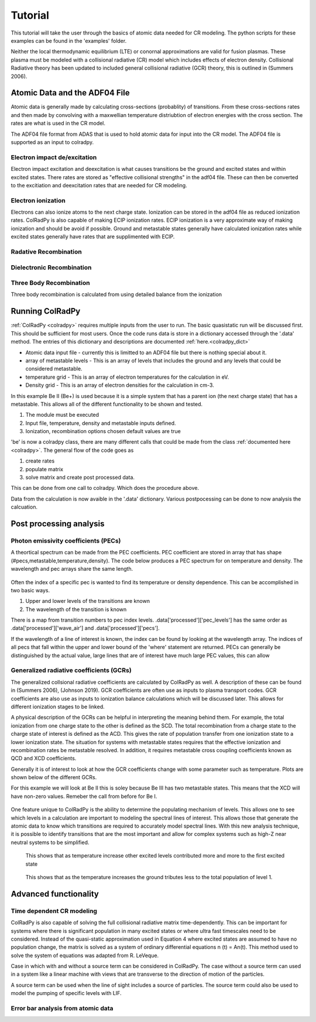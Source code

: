=============
Tutorial
=============
This tutorial will take the user through the basics of atomic data needed for CR modeling.
The python scripts for these examples can be found in the 'examples' folder.

Neither the local thermodynamic equilibrium (LTE) or conornal approximations are valid for fusion plasmas.
These plasma must be modeled with a collisional radiative (CR) model which includes effects of electron density.
Collisional Radiative theory has been updated to included general collisional radiative (GCR) theory, this is
outlined in (Summers 2006).

Atomic Data and the ADF04 File
==============================
Atomic data is generally made by calculating cross-sections (probablity) of transitions.
From these cross-sections rates and then made by convolving with a maxwellian temperature distriubtion of electron
energies with the cross section. The rates are what is used in the CR model.

The ADF04 file format from ADAS that is used to hold atomic data for input into the CR model. The ADF04 file is supported as
an input to colradpy.

Electron impact de/excitation
-----------------------------
Electron impact excitation and deexcitation is what causes transitions be the ground and excited states and within excited
states. There rates are stored as "effective collisional strengths" in the adf04 file. These can then be converted to the
excitiation and deexcitation rates that are needed for CR modeling.

Electron ionization
-------------------
Electrons can also ionize atoms to the next charge state. Ionization can be stored in the adf04 file as reduced ionization
rates. ColRadPy is also capable of making ECIP ionization rates. ECIP ionization is a very approximate way of making ionization
and should be avoid if possible. Ground and metastable states generally have calculated ionization rates while excited states
generally have rates that are supplimented with ECIP.

Radative Recombination
----------------------


Dielectronic Recombination
----------------------


Three Body Recombination
------------------------
Three body recombination is calculated from using detailed balance from the ionization


Running ColRadPy
================

:ref:`ColRadPy <colradpy>` requires multiple inputs from the user to run.
The basic quasistatic run will be discussed first. This should be sufficient for most users.
Once the code runs data is store in a dictionary accessed through the '.data' method.
The entries of this dictionary and descriptions are documented :ref:`here.<colradpy_dict>`

* Atomic data input file - currently this is limitted to an ADF04 file but there is nothing special about it.

* array of metastable levels - This is an array of levels that includes the ground and any levels that could be considered metastable.

* temperature grid - This is an array of electron temperatures for the calculation in eV.

* Density grid     - This is an array of electron densities for the calculation in cm-3.




In this example Be II (Be+) is used because it is a simple system that has a parent ion
(the next charge state) that has a metastable.
This allows all of the different functionality to be shown and tested.


#. The module  must be executed
#. Input file, temperature, density and metastable inputs defined.
#. Ionization, recombination options chosen default values are true


.. code-block:: python
   :linenos:

   import sys
   sys.path.append('../')
   from colradpy_class import colradpy
   import numpy as np

   fil = 'cpb03_ls#be0.dat' #adf04 file
   temperature_arr = np.linspace(1,100,100) #eV
   metastable_levels = np.array([0])   #metastable level, just ground chosen here
   density_arr =     np.array([1.e13,4.e14]) # cm-3
   be = colradpy(fil,metastable_levels,temperature_arr,density_arr,use_recombination=True,
		 use_recombination_three_body = True,use_ionization=True,suppliment_with_ecip=True)
   
'be' is now a colradpy class, there are many different calls that could be made from the class :ref:`documented here <colradpy>`.
The general flow of the code goes as


#. create rates
#. populate matrix
#. solve matrix and create post processed data.

   
.. code-block:: python
   :linenos:

   if(be.data['user']['use_ionization']):
       be.make_ioniz_from_reduced_ionizrates()
   if(be.data['user']['suppliment_with_ecip']):
       be.make_ecip()
       be.suppliment_with_ecip()
   if(be.data['user']['use_recombination']):
       be.make_recombination_rates_from_file()
   if(be.data['user']['use_recombination_three_body']):
       be.make_three_body_recombination()
       
   
.. code-block:: python
   :linenos:

   be.populate_cr_matrix()


.. code-block:: python
   :linenos:

   be.solve_quasi_static()
   
   
This can be done from one call to colradpy. Which does the procedure above.

.. code-block:: python
   :linenos:

   be.solve_cr_qausistatic()


Data from the calculation is now avaible in the '.data' dictionary.
Various postpocessing can be done to now analysis the calcuation.



Post processing analysis
=========================



Photon emissivity coefficients (PECs)
--------------------------------------

A theortical spectrum can be made from the PEC coefficients.
PEC coefficient are stored in array that has shape (#pecs,metastable,temperature,density).
The code below produces a PEC spectrum for on temperature and density.
The wavelength and pec arrays share the same length.

.. code-block:: python
   :linenos:

   import matplotlib.pyplot as plt
   plt.ion()
   met = 0 #metastable 0, this corresponds to the ground state
   te = 0 #first temperature in the grid
   ne = 0 #frist density in the grid

   fig, ax1 = plt.subplots(1,1,figsize=(16/3.,9/3.),dpi=300)
   fig.subplots_adjust(bottom=0.15,top=0.92,left=0.105,right=0.965)
   ax1.vlines(be.data['processed']['wave_air'],
	      np.zeros_like(be.data['processed']['wave_air']),
	      be.data['processed']['pecs'][:,met,te,ne])
   ax1.set_xlim(0,1000)
   ax1.set_title('PEC spectrum  T$_e$=' +str(be.data['user']['temp_grid'][te])+\
		 ' eV  ne=' + "%0.*e"%(2,be.data['user']['dens_grid'][ne]) + ' cm$^{-3}$',size=10)
   ax1.set_xlabel('Wavelength (nm)')
   ax1.set_ylabel('PEC (ph cm$^{-3}$ s$^{-1}$)')


.. figure:: be0_pec_0_1000.png
   :scale: 50 %
   :alt: Be I pecs 0-1000 nm


   
Often the index of a specific pec is wanted to find its temperature or density dependence.
This can be accomplished in two basic ways.

#. Upper and lower levels of the transitions are known
#. The wavelength of the transition is known

There is a map from transition numbers to pec index levels. .data['processed']['pec_levels'] has
the same order as .data['processed']['wave_air'] and .data['processed']['pecs'].


.. code-block:: python
   :linenos:

   print(np.shape(be.data['processed']['wave_air']),
	 np.shape(be.data['processed']['pecs']),
	 np.shape(be.data['processed']['pec_levels']))
   #(320,) (320, 3, 1, 1) (320, 2)

   upper_ind = 7 #ninth excited state
   lower_ind = 0  #ground state

   pec_ind = np.where( (be.data['processed']['pec_levels'][:,0] == upper_ind) &\
		       (be.data['processed']['pec_levels'][:,1] == lower_ind))[0]

   #plot the temeprature dependence of the chosen pec at first density in the grid
   fig, ax1 = plt.subplots(1,1,figsize=(16/3.,9/3.),dpi=300)
   fig.subplots_adjust(bottom=0.15,top=0.93,left=0.105,right=0.965)
   ax1.set_title('Temperature dependence of line ' +\
		 str(be.data['processed']['wave_air'][pec_ind]) +' nm',size=10)
   ax1.plot(be.data['user']['temp_grid'],be.data['processed']['pecs'][pec_ind[0],met,:,ne])
   ax1.set_xlabel('Temperature (eV)')
   ax1.set_ylabel('PEC (ph cm$^{-3}$ s$^{-1}$)')

   #plot the density dependence of the chosen pec at first density in the grid
   fig, ax1 = plt.subplots(1,1,figsize=(16/3.,9/3.),dpi=300)
   fig.subplots_adjust(bottom=0.15,top=0.93,left=0.125,right=0.965)
   ax1.set_title('Density dependence of line ' +\
		 str(be.data['processed']['wave_air'][pec_ind]) +' nm',size=10)
   ax1.plot(be.data['user']['dens_grid'],be.data['processed']['pecs'][pec_ind[0],met,te,:])
   ax1.set_xlabel('Density (cm$^{-3}$)')
   ax1.set_ylabel('PEC (ph cm$^{-3}$ s$^{-1}$)')


If the wavelength of a line of interest is known, the index can be found by looking at the
wavelength array.
The indices of all pecs that fall within the upper and lower bound of the 'where' statement are
returned. PECs can generally be distinguished by the actual value, large lines that are of interest
have much large PEC values, this can allow 


.. figure:: be0_pec_temp.png
   :scale: 50 %
   :alt: Be I temperature



.. figure:: be0_pec_dens.png
   :scale: 50 %
   :alt: Be I density



.. code-block:: python
   :linenos:

   #want to find the index of Be I line at 351.55
   pec_ind = np.where( (be.data['processed']['wave_air'] <352) &\
		       (be.data['processed']['wave_air'] >351))
   print('Wavelength from file ' + str(be.data['processed']['wave_air'][pec_ind[0]]))
   #Wavelength from file [351.55028742]
   print('PEC upper and lower levels '+ str(be.data['processed']['pec_levels'][pec_ind[0]]))
   #PEC upper and lower levels [[25  2]]
   

Generalized radiative coefficients (GCRs)
-----------------------------------------

The generalized collsional radiative coefficients are calculated by ColRadPy as well.
A description of these can be found in (Summers 2006), (Johnson 2019).
GCR coefficients are often use as inputs to plasma transport codes.
GCR coefficients are also use as inputs to ionization balance calculations which will be discussed
later. This allows for different ionization stages to be linked.


A physical description of the GCRs can be helpful in interpreting the meaning behind
them. For example, the total ionization from one charge state to the other is defined as the SCD.
The total recombination from a charge state to the charge state of interest is defined as the ACD.
This gives the rate of population transfer from one ionization state to a lower ionization state.
The situation for systems with metastable states requires that the effective ionization and
recombination rates be metastable resolved.
In addition, it requires metastable cross coupling coefficients known as QCD and XCD coefficients.

Generally it is of interest to look at how the GCR coefficients change with some parameter such
as temperature. Plots are shown below of the different GCRs.

For this example we will look at Be II this is soley because Be III has two metastable states.
This means that the XCD will have non-zero values. Remeber the call from before for Be I.

.. code-block:: python
   :linenos:

   import sys
   sys.path.append('../')
   from colradpy_class import colradpy
   import numpy as np

   fil = 'cpb03_ls#be1.dat' #adf04 file
   temperature_arr = np.linspace(1,100,20) #eV
   metastable_levels = np.array([0,1])   #ground and level 1 chosen to be metastable
   density_arr =     np.array([1.e13,8.e13,4.e14]) # cm-3
   beii = colradpy(fil,metastable_levels,temperature_arr,density_arr,use_recombination=True,
		 use_recombination_three_body = True,use_ionization=True,suppliment_with_ecip=True)
   beii.solve_cr()

.. code-block:: python
   :linenos:
      
   #plotting the QCD
   import matplotlib.pyplot as plt
   plt.ion
   fig, ax1 = plt.subplots(1,1,figsize=(16/3.,9/3.),dpi=300)
   fig.subplots_adjust(bottom=0.15,top=0.92,left=0.125,right=0.965)
   ax1.plot(beii.data['user']['temp_grid'],
	    beii.data['processed']['qcd'][0,1,:,0]*1e5,
	    label = 'metastable cross coupling coefficient 1->2')

   ax1.plot(beii.data['user']['temp_grid'],
	    beii.data['processed']['qcd'][1,0,:,0]*1e5,
	    label = 'metastable cross coupling coefficient 2->1')
   ax1.legend()
   ax1.set_title('QCD plot')
   ax1.set_xlabel('Temperature (eV)')
   ax1.set_ylabel('QCD * 10$^5$ (cm$^{-3}$ s$^{-1}$)')


.. figure:: be1_qcd.png
   :scale: 50 %
   :alt: Be II QCD

	 
.. code-block:: python
   :linenos:
      
   #plotting the SCD
   fig, ax1 = plt.subplots(1,1,figsize=(16/3.,9/3.),dpi=300)
   fig.subplots_adjust(bottom=0.15,top=0.92,left=0.125,right=0.965)
   ax1.plot(beii.data['user']['temp_grid'],
	    beii.data['processed']['scd'][0,0,:,0],
	    label = 'metastable cross coupling coefficient 1->1+')

   ax1.plot(beii.data['user']['temp_grid'],
	    beii.data['processed']['scd'][0,1,:,0],
	    label = 'metastable cross coupling coefficient 1->2+')

   ax1.plot(beii.data['user']['temp_grid'],
	    beii.data['processed']['scd'][1,0,:,0],
	    label = 'metastable cross coupling coefficient 2->1+')

   ax1.plot(beii.data['user']['temp_grid'],
	    beii.data['processed']['scd'][1,1,:,0],
	    label = 'metastable cross coupling coefficient 2->2+')

   ax1.legend(fontsize='x-small',loc='best')
   ax1.set_title('SCD plot')
   ax1.set_xlabel('Temperature (eV)')
   ax1.set_ylabel('SCD (ion cm$^{-3}$ s$^{-1}$)')


.. figure:: be1_scd.png
   :scale: 50 %
   :alt: Be II SCD


.. code-block:: python
   :linenos:

   #plotting the ACD
   fig, ax1 = plt.subplots(1,1,figsize=(16/3.,9/3.),dpi=300)
   fig.subplots_adjust(bottom=0.15,top=0.92,left=0.075,right=0.965)
   ax1.plot(beii.data['user']['temp_grid'],
	    beii.data['processed']['acd'][0,0,:,0],
	    label = 'metastable cross coupling coefficient 1+->1')

   ax1.plot(beii.data['user']['temp_grid'],
	    beii.data['processed']['acd'][0,1,:,0],
	    label = 'metastable cross coupling coefficient 2+->1')

   ax1.plot(beii.data['user']['temp_grid'],
	    beii.data['processed']['acd'][1,0,:,0],
	    label = 'metastable cross coupling coefficient 1+->2')

   ax1.plot(beii.data['user']['temp_grid'],
	    beii.data['processed']['acd'][1,1,:,0],
	    label = 'metastable cross coupling coefficient 2+->2')

   ax1.legend(fontsize='x-small',loc='best')
   ax1.set_title('ACD plot')
   ax1.set_xlabel('Temperature (eV)')
   ax1.set_ylabel('ACD (rec cm$^{-3}$ s$^{-1}$)')



.. figure:: be1_acd.png
   :scale: 50 %
   :alt: Be II ACD

   
.. code-block:: python
   :linenos:

   #plotting the XCD
   fig, ax1 = plt.subplots(1,1,figsize=(16/3.,9/3.),dpi=300)
   fig.subplots_adjust(bottom=0.15,top=0.92,left=0.12,right=0.965)
   ax1.plot(beii.data['user']['temp_grid'],
	    beii.data['processed']['xcd'][0,1,:,0],
	    label = 'metastable cross coupling coefficient 1+->2+')

   ax1.plot(beii.data['user']['temp_grid'],
	    beii.data['processed']['scd'][1,0,:,0],
	    label = 'metastable cross coupling coefficient 2+->1+')
   ax1.legend(fontsize='x-small',loc='best')
   ax1.set_title('XCD plot')
   ax1.set_xlabel('Temperature (eV)')
   ax1.set_ylabel('XCD (cm$^{-3}$ s$^{-1}$)')



.. figure:: be1_xcd.png
   :scale: 50 %
   :alt: Be II XCD



One feature unique to ColRadPy is the ability to determine the populating mechanism of levels.
This allows one to see which levels in a calculation are important to modeling the spectral lines of interest.
This allows those that generate the atomic data to know which transitions are required to accurately
model spectral lines. With this new analysis technique, it is possible to identify transitions that are
the most important and allow for complex systems such as high-Z near neutral systems to be simplified.


.. code-block:: python
   :linenos:
      
   #plotting the populating levels
   plt.figure()
   plt.figure();plt.plot(be.data['processed']['pop_lvl'][0,:,0,0,0]/\
                         np.sum(be.data['processed']['pop_lvl'][0,:,0,0,0]))

   plt.figure();plt.plot(be.data['processed']['pop_lvl'][0,:,0,10,0]/\
                         np.sum(be.data['processed']['pop_lvl'][0,:,0,10,0]))

   plt.figure();plt.plot(be.data['processed']['pop_lvl'][0,:,0,-1,0]/\
                         np.sum(be.data['processed']['pop_lvl'][0,:,0,-1,0]))
   
   plt.legend()
   plt.xlabel('Level number (#)')
   plt.ylabel('Populating fraction (-)')

   #plotting the populating fraction from the ground versus temperature
   plt.figure()
   plt.plot(be.data['user']['temp_grid'],
             be.data['processed']['pop_lvl'][10,0,0,:,0]/\
	     np.sum(be.data['processed']['pop_lvl'][10,:,0,:,0],axis=0))
	     
   plt.xlabel('Temperature (eV)')
   plt.ylabel('Populating fraction from ground (-)')



.. figure:: be0_pop_lvl.png
   :scale: 50 %
   :alt: Be I populating levels

   This shows that as temperature increase other excited levels contributed more and more
   to the first excited state

	 
.. figure:: be0_ground_contribution.png
   :scale: 50 %
   :alt: Be I ground contriubtion

   This shows that as the temperature increases the ground tributes less to the total population
   of level 1.
   

   

Advanced functionality
=======================

Time dependent CR modeling
--------------------------


ColRadPy is also capable of solving the full collisional radiative matrix time-dependently.
This can be important for systems where there is significant population in
many excited states or where ultra fast timescales need to be considered.
Instead of the quasi-static approximation used in Equation 4 where excited states are assumed to
have no population change, the matrix is solved as a system of ordinary differential equations n (t) = An(t).
This method used to solve the system of equations was adapted from R. LeVeque.

Case in which with and without a source term can be considered in ColRadPy.
The case without a source term can used in a system like a linear machine with views that are
transverse to the direction of motion of the particles.

A source term can be used when the line of sight includes a source of particles.
The source term could also be used to model the pumping of specific levels with LIF.


.. code-block:: python
   :linenos:
      
   import sys
   sys.path.append('../')
   from colradpy_class import colradpy
   import numpy as np
   import matplotlib.pyplot as plt

   #Time dependent CR modeling
   td_t = np.geomspace(1.e-5,.1,1000)
   td_n0 = np.zeros(30)
   td_n0[0] = 1.

   fil = 'cpb03_ls#be0.dat' #adf04 file
   temperature_arr = np.array([10]) #eV
   metastable_levels = np.array([0])   #metastable level, just ground chosen here
   density_arr =     np.array([1.e9]) # cm-3
   be = colradpy(fil,metastable_levels,temperature_arr,density_arr,use_recombination=True,
		 use_recombination_three_body = True,use_ionization=True,suppliment_with_ecip=True,
		 td_t=td_t,td_n0=td_n0,td_source=td_s)
   be.solve_cr()
   be.solve_time_dependent()

   fig, ax1 = plt.subplots(1,1,figsize=(16/3.,9/3.),dpi=300)
   fig.subplots_adjust(bottom=0.15,top=0.92,left=0.1,right=0.965)
   plt.plot(be.data['user']['td_t'],
	    be.data['processed']['td']['td_pop'][0,:,0,0],
	    label='Ground')
   plt.plot(be.data['user']['td_t'],
	    be.data['processed']['td']['td_pop'][1,:,0,0],
	    label='level 1')
   plt.plot(be.data['user']['td_t'],
	    be.data['processed']['td']['td_pop'][-1,:,0,0],
	    label='ion')
   ax1.legend(fontsize='x-small',loc='best')
   ax1.set_title('Time dependent solution of CR Be I no source term')
   ax1.set_xlabel('Time (s)')
   ax1.set_ylabel('Population (-)')



.. figure:: be0_time_dep_no_source.png
   :scale: 50 %
   :alt: Be I time dependence no source



.. code-block:: python
   :linenos:

   td_t = np.geomspace(1.e-5,1,1000)
   td_n0 = np.zeros(30)
   td_n0[0] = 1.
   td_s = np.zeros(30)
   td_s[0] = 1.
   fil = 'cpb03_ls#be0.dat' #adf04 file
   temperature_arr = np.array([10]) #eV
   metastable_levels = np.array([0])   #metastable level, just ground chosen here
   density_arr =     np.array([1.e8]) # cm-3
   be = colradpy(fil,metastable_levels,temperature_arr,density_arr,use_recombination=True,
		 use_recombination_three_body = True,use_ionization=True,suppliment_with_ecip=True,
		 td_t=td_t,td_n0=td_n0,td_source=td_s)

   be.solve_cr()
   be.solve_time_dependent()

   fig, ax1 = plt.subplots(1,1,figsize=(16/3.,9/3.),dpi=300)
   fig.subplots_adjust(bottom=0.15,top=0.92,left=0.115,right=0.965)
   plt.plot(be.data['user']['td_t'],
	    be.data['processed']['td']['td_pop'][0,:,0,0],
	    label='Ground')
   plt.plot(be.data['user']['td_t'],
	    be.data['processed']['td']['td_pop'][1,:,0,0],
	    label='level 1')
   plt.plot(be.data['user']['td_t'],
	    be.data['processed']['td']['td_pop'][-1,:,0,0],
	    label='ion')
   ax1.legend(fontsize='x-small',loc='best')
   ax1.set_title('Time dependent solution of CR Be I with source term')
   ax1.set_xlabel('Time (s)')
   ax1.set_ylabel('Population (-)')
   

.. figure:: be0_time_dep_source.png
   :scale: 50 %
   :alt: Be I time dependence with source


   
Error bar analysis from atomic data
-----------------------------------

   

